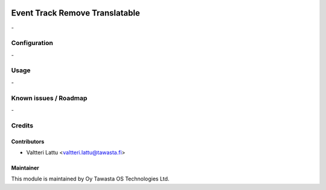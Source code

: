 .. image:: https://img.shields.io/badge/licence-AGPL--3-blue.svg
   :target: http://www.gnu.org/licenses/agpl-3.0-standalone.html
   :alt: License: AGPL-3

===============================
Event Track Remove Translatable
===============================
\-

Configuration
=============
\-

Usage
=====
\-

Known issues / Roadmap
======================
\-

Credits
=======

Contributors
------------

* Valtteri Lattu <valtteri.lattu@tawasta.fi>

Maintainer
----------

.. image:: http://tawasta.fi/templates/tawastrap/images/logo.png
   :alt: Oy Tawasta OS Technologies Ltd.
   :target: http://tawasta.fi/

This module is maintained by Oy Tawasta OS Technologies Ltd.
